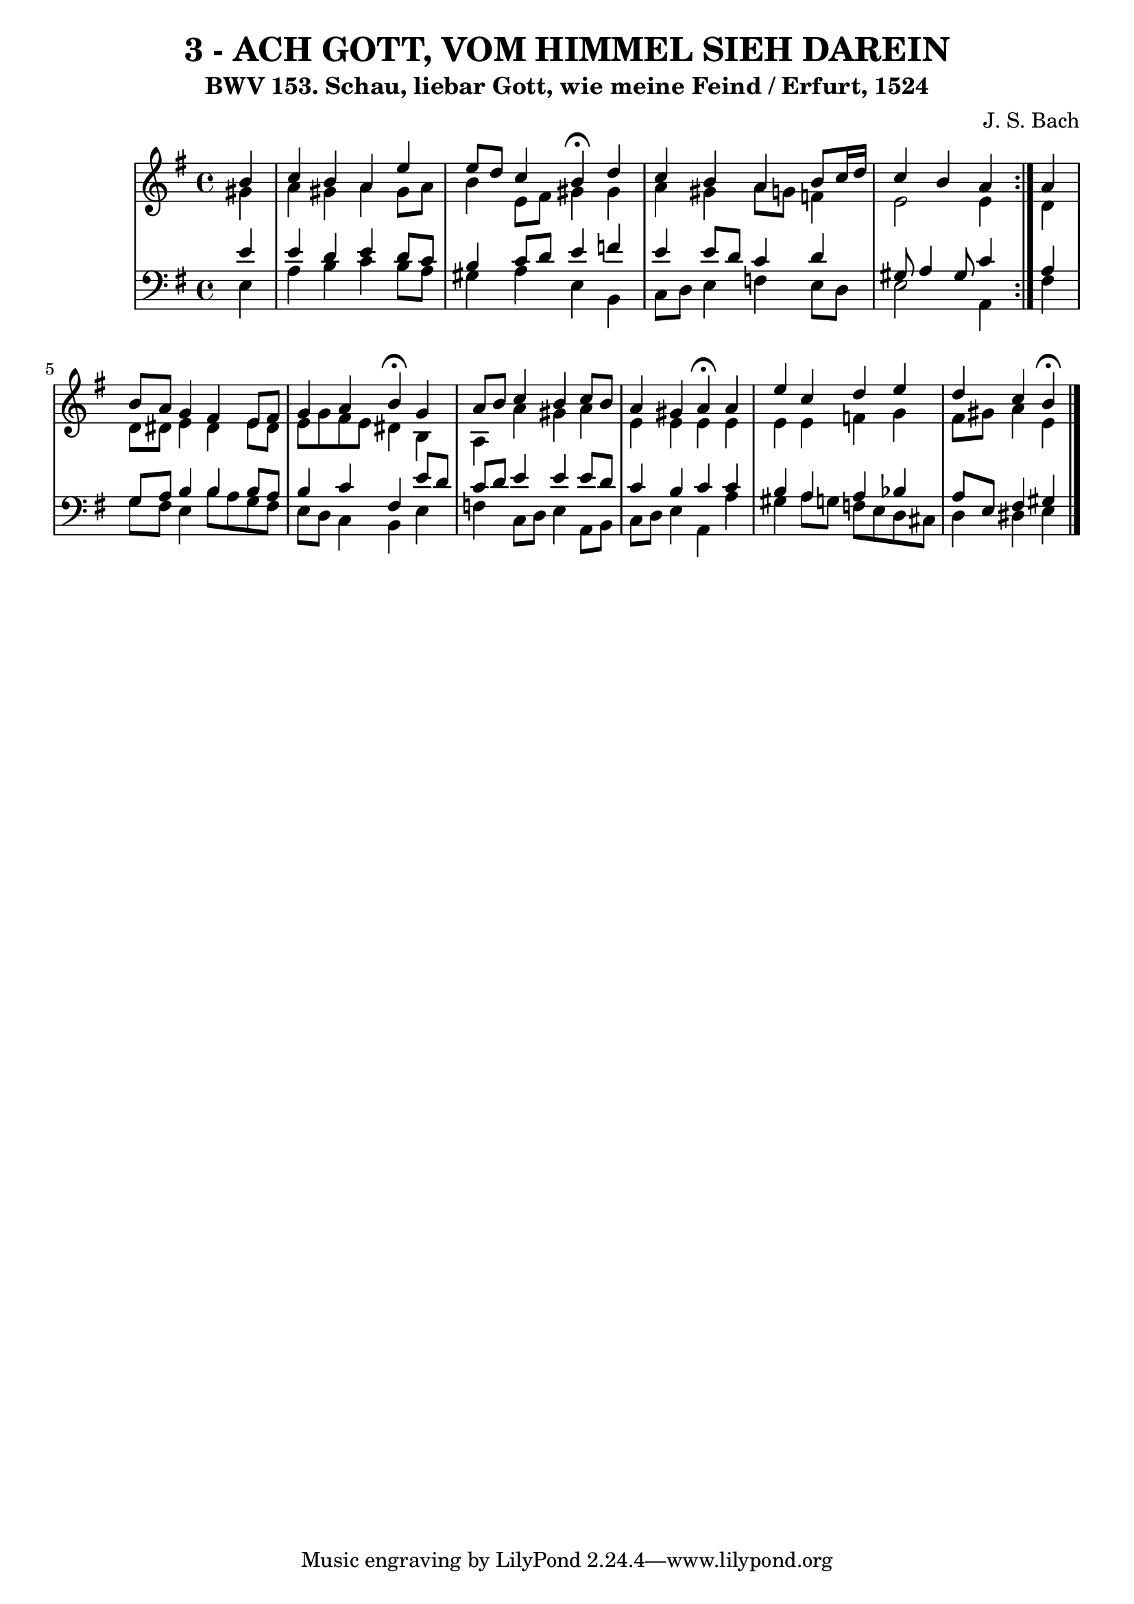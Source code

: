 \version "2.10.33"

\header {
  title = "3 - ACH GOTT, VOM HIMMEL SIEH DAREIN"
  subtitle = "BWV 153. Schau, liebar Gott, wie meine Feind / Erfurt, 1524"	  
  composer = "J. S. Bach"
}


global = {
  \time 4/4
  \key e \minor
}


soprano = \relative c'' {
  \repeat volta 2 {
    \partial 4 b4 
    c4 b4 a4 e'4 
    e8 d8 c4 b4 \fermata d4 
    c4 b4 a4 b8 c16 d16 
    c4 b4 a4 } a4 
  b8 a8 g4 fis4 e8 fis8   %5
  g4 a4 b4 \fermata g4 
  a8 b8 c4 b4 c8 b8 
  a4 gis4 a4 \fermata a4 
  e'4 c4 d4 e4 
  d4 c4 b4 \fermata
}

alto = \relative c'' {
  \repeat volta 2 {
    \partial 4 gis4 
    a4 gis4 a4 gis8 a8 
    b4 e,8 fis8 gis4 gis4 
    a4 gis4 a8 g8 f4 
    e2 e4 } d4 
  d8 dis8 e4 dis4 e8 dis8   %5
  e8 g8 fis8 e8 dis4 b4 
  a4 a'4 gis4 a4 
  e4 e4 e4 e4 
  e4 e4 f4 g4 
  fis8 gis8 a4 e4 
}

tenor = \relative c' {
  \repeat volta 2 {
    \partial 4 e4 
    e4 d4 e4 d8 c8 
    b4 c8 d8 e4 f4 
    e4 e8 d8 c4 d4 
    gis,8 a4 gis8 c4 } a4 
  g8 a8 b4 b4 b8 a8   %5
  b4 c4 fis,4 e'8 d8 
  c8 d8 e4 e4 e8 d8 
  c4 b4 c4 c4 
  b4 a4 a4 bes4 
  a8 e8 fis4 gis4 
}

baixo = \relative c {
  \repeat volta 2 {
    \partial 4 e4 
    a4 b4 c4 b8 a8 
    gis4 a4 e4 b4 
    c8 d8 e4 f4 e8 d8 
    e2 a,4 } fis'4 
  g8 fis8 e4 b'8 a8 g8 fis8   %5
  e8 d8 c4 b4 e4 
  f4 c8 d8 e4 a,8 b8 
  c8 d8 e4 a,4 a'4 
  gis4 a8 g8 f8 e8 d8 cis8 
  d4 dis4 e4 
}

\score {
  <<
    \new StaffGroup <<
      \override StaffGroup.SystemStartBracket #'style = #'line 
      \new Staff {
        <<
          \global
          \new Voice = "soprano" { \voiceOne \soprano }
          \new Voice = "alto" { \voiceTwo \alto }
        >>
      }
      \new Staff {
        <<
          \global
          \clef "bass"
          \new Voice = "tenor" {\voiceOne \tenor }
          \new Voice = "baixo" { \voiceTwo \baixo \bar "|."}
        >>
      }
    >>
  >>
  \layout {}
  \midi {}
}

